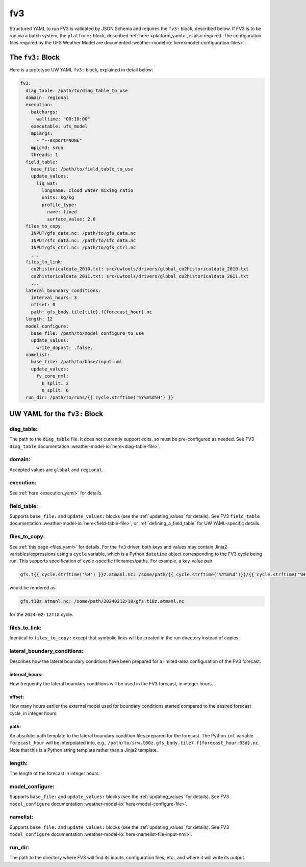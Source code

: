 .. _fv3_yaml:

fv3
===

Structured YAML to run FV3 is validated by JSON Schema and requires the ``fv3:`` block, described below. If FV3 is to be run via a batch system, the ``platform:`` block, described :ref:`here <platform_yaml>`, is also required. The configuration files required by the UFS Weather Model are documented :weather-model-io:`here<model-configuration-files>`.

The ``fv3:`` Block
------------------

Here is a prototype UW YAML ``fv3:`` block, explained in detail below:

.. code-block:: yaml

   fv3:
     diag_table: /path/to/diag_table_to_use
     domain: regional
     execution:
       batchargs:
         walltime: "00:10:00"
       executable: ufs_model
       mpiargs:
         - "--export=NONE"
       mpicmd: srun
       threads: 1
     field_table:
       base_file: /path/to/field_table_to_use
       update_values:
         liq_wat:
           longname: cloud water mixing ratio
           units: kg/kg
           profile_type:
             name: fixed
             surface_value: 2.0
     files_to_copy:
       INPUT/gfs_data.nc: /path/to/gfs_data.nc
       INPUT/sfc_data.nc: /path/to/sfc_data.nc
       INPUT/gfs_ctrl.nc: /path/to/gfs_ctrl.nc
       ...
     files_to_link:
       co2historicaldata_2010.txt: src/uwtools/drivers/global_co2historicaldata_2010.txt
       co2historicaldata_2011.txt: src/uwtools/drivers/global_co2historicaldata_2011.txt
       ...
     lateral_boundary_conditions:
       interval_hours: 3
       offset: 0
       path: gfs_bndy.tile{tile}.f{forecast_hour}.nc
     length: 12
     model_configure:
       base_file: /path/to/model_configure_to_use
       update_values:
         write_dopost: .false.
     namelist:
       base_file: /path/to/base/input.nml
       update_values:
         fv_core_nml:
           k_split: 2
           n_split: 6
     run_dir: /path/to/runs/{{ cycle.strftime('%Y%m%d%H') }}

UW YAML for the ``fv3:`` Block
------------------------------

diag_table:
^^^^^^^^^^^

The path to the ``diag_table`` file. It does not currently support edits, so must be pre-configured as needed. See FV3 ``diag_table`` documentation :weather-model-io:`here<diag-table-file>`.

domain:
^^^^^^^

Accepted values are ``global`` and ``regional``.

execution:
^^^^^^^^^^

See :ref:`here <execution_yaml>` for details.

field_table:
^^^^^^^^^^^^

Supports ``base_file:`` and ``update_values:`` blocks (see the :ref:`updating_values` for details). See FV3 ``field_table`` documentation :weather-model-io:`here<field-table-file>`, or :ref:`defining_a_field_table` for UW YAML-specific details.

files_to_copy:
^^^^^^^^^^^^^^

See :ref:`this page <files_yaml>` for details. For the ``fv3`` driver, both keys and values may contain Jinja2 variables/expressions using a ``cycle`` variable, which is a Python ``datetime`` object corresponding to the FV3 cycle being run. This supports specification of cycle-specific filenames/paths. For example, a key-value pair

.. code-block:: yaml

   gfs.t{{ cycle.strftime('%H') }}z.atmanl.nc: /some/path/{{ cycle.strftime('%Y%m%d')}}/{{ cycle.strftime('%H') }}/gfs.t{{ cycle.strftime('%H') }}z.atmanl.nc

would be rendered as

.. code-block:: yaml

   gfs.t18z.atmanl.nc: /some/path/20240212/18/gfs.t18z.atmanl.nc

for the ``2024-02-12T18`` cycle.

files_to_link:
^^^^^^^^^^^^^^

Identical to ``files_to_copy:`` except that symbolic links will be created in the run directory instead of copies.


lateral_boundary_conditions:
^^^^^^^^^^^^^^^^^^^^^^^^^^^^

Describes how the lateral boundary conditions have been prepared for a limited-area configuration of the FV3 forecast.

interval_hours:
"""""""""""""""

How frequently the lateral boundary conditions will be used in the FV3 forecast, in integer hours.

offset:
"""""""

How many hours earlier the external model used for boundary conditions started compared to the desired forecast cycle, in integer hours.

path:
"""""

An absolute-path template to the lateral boundary condition files prepared for the forecast. The Python ``int`` variable ``forecast_hour`` will be interpolated into, e.g., ``/path/to/srw.t00z.gfs_bndy.tile7.f{forecast_hour:03d}.nc``. Note that this is a Python string template rather than a Jinja2 template.

length:
^^^^^^^

The length of the forecast in integer hours.

model_configure:
^^^^^^^^^^^^^^^^

Supports ``base_file:`` and ``update_values:`` blocks (see the :ref:`updating_values` for details). See FV3 ``model_configure`` documentation :weather-model-io:`here<model-configure-file>`.

namelist:
^^^^^^^^^

Supports ``base_file:`` and ``update_values:`` blocks (see the :ref:`updating_values` for details). See FV3 ``model_configure`` documentation :weather-model-io:`here<namelist-file-input-nml>`.

run_dir:
^^^^^^^^

The path to the directory where FV3 will find its inputs, configuration files, etc., and where it will write its output.
